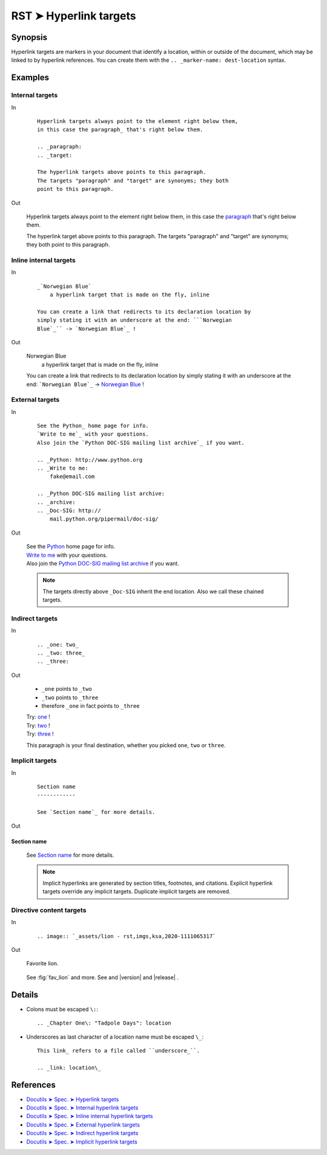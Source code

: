 ################################################################################
RST ➤ Hyperlink targets
################################################################################

**********************************************************************
Synopsis
**********************************************************************

Hyperlink targets are markers in your document that identify a location, within
or outside of the document, which may be linked to by hyperlink references.
You can create them with the ``.. _marker-name: dest-location`` syntax.

**********************************************************************
Examples
**********************************************************************

Internal targets
============================================================

In
    ::

        Hyperlink targets always point to the element right below them,
        in this case the paragraph_ that's right below them.

        .. _paragraph:
        .. _target:

        The hyperlink targets above points to this paragraph.
        The targets "paragraph" and "target" are synonyms; they both
        point to this paragraph.

Out

    Hyperlink targets always point to the element right below them,
    in this case the paragraph_ that's right below them.

    .. _paragraph:
    .. _target:

    The hyperlink target above points to this paragraph.
    The targets "paragraph" and "target" are synonyms; they both
    point to this paragraph.

Inline internal targets
============================================================

In
    ::

        _`Norwegian Blue`
            a hyperlink target that is made on the fly, inline

        You can create a link that redirects to its declaration location by
        simply stating it with an underscore at the end: ```Norwegian
        Blue`_`` -> `Norwegian Blue`_ !

Out

    _`Norwegian Blue`
        a hyperlink target that is made on the fly, inline

    You can create a link that redirects to its declaration location by simply stating it with an underscore at the end: ```Norwegian Blue`_`` -> `Norwegian Blue`_ !

External targets
============================================================

In
    ::

        See the Python_ home page for info.
        `Write to me`_ with your questions.
        Also join the `Python DOC-SIG mailing list archive`_ if you want.

        .. _Python: http://www.python.org
        .. _Write to me:
            fake@email.com

        .. _Python DOC-SIG mailing list archive:
        .. _archive:
        .. _Doc-SIG: http://
            mail.python.org/pipermail/doc-sig/

Out

    | See the Python_ home page for info.
    | `Write to me`_ with your questions.
    | Also join the `Python DOC-SIG mailing list archive`_ if you want.

    .. _Python: http://www.python.org
    .. _Write to me:
        fake@email.com

    .. _Python DOC-SIG mailing list archive:
    .. _archive:
    .. _Doc-SIG: http://
        mail.python.org/pipermail/doc-sig/

    .. note::   The targets directly above ``_Doc-SIG`` inherit the end location.
                Also we call these chained targets.

Indirect targets
============================================================

In
    ::

        .. _one: two_
        .. _two: three_
        .. _three:

Out

    - ``_one`` points to ``_two``
    - ``_two`` points to ``_three``
    - therefore ``_one`` in fact points to ``_three``

    | Try: one_ !
    | Try: two_ !
    | Try: three_ !

    .. _one: two_
    .. _two: three_
    .. _three:

    This paragraph is your final destination, whether you picked
    ``one``, ``two`` or ``three``.

Implicit targets
============================================================

In
    ::

        Section name
        ------------

        See `Section name`_ for more details.

Out

Section name
------------

    See `Section name`_ for more details.

    .. note::   Implicit hyperlinks are generated by section titles,
                footnotes, and citations. Explicit hyperlink targets
                override any implicit targets. Duplicate implicit targets
                are removed.

Directive content targets
============================================================

In
    ::

        .. image:: `_assets/lion - rst,imgs,ksa,2020-1111065317`

Out

    .. figure:: _assets/lion\ -\ rst,imgs,ksa,2020-1111065317.jpg
        :target: fav_lion
        :align: center
        :scale: 50

        Favorite lion.

    See :fig:`fav_lion` and more. See  and |version| and |release| .

**********************************************************************
Details
**********************************************************************

- Colons must be escaped ``\:``::

    .. _Chapter One\: "Tadpole Days": location

- Underscores as last character of a location name must be escaped ``\_``::

    This link_ refers to a file called ``underscore_``.

    .. _link: location\_

**********************************************************************
References
**********************************************************************

- `Docutils ➤ Spec. ➤ Hyperlink targets <https://docutils.sourceforge.io/docs/ref/rst/restructuredtext.html#hyperlink-targets>`_
- `Docutils ➤ Spec. ➤ Internal hyperlink targets <https://docutils.sourceforge.io/docs/ref/rst/restructuredtext.html#internal-hyperlink-targets>`_
- `Docutils ➤ Spec. ➤ Inline internal hyperlink targets <https://docutils.sourceforge.io/docs/ref/rst/restructuredtext.html#inline-internal-targets>`_
- `Docutils ➤ Spec. ➤ External hyperlink targets <https://docutils.sourceforge.io/docs/ref/rst/restructuredtext.html#external-hyperlink-targets>`_
- `Docutils ➤ Spec. ➤ Indirect hyperlink targets <https://docutils.sourceforge.io/docs/ref/rst/restructuredtext.html#indirect-hyperlink-targets>`_
- `Docutils ➤ Spec. ➤ Implicit hyperlink targets <https://docutils.sourceforge.io/docs/ref/rst/restructuredtext.html#implicit-hyperlink-targets>`_
